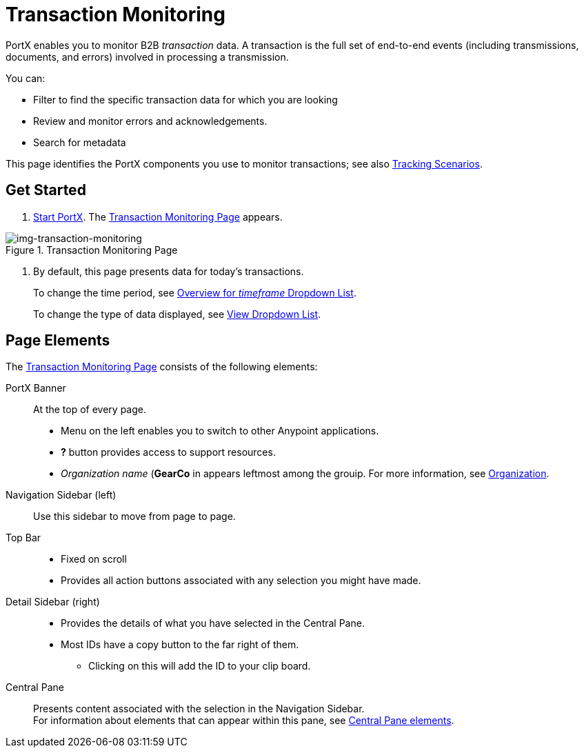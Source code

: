 
= Transaction Monitoring

PortX enables you to monitor B2B _transaction_ data.
A transaction is the full set of end-to-end events (including transmissions, documents, and errors) involved in processing a transmission.

You can:

* Filter to find the specific transaction data for which you are looking
* Review and monitor errors and acknowledgements.
* Search for metadata

This page identifies the PortX components you use to monitor transactions; see also xref:tracking-scenarios.adoc[Tracking Scenarios].

== Get Started

. xref:partner-manager.adoc#start-anypoint-manager[Start PortX].
The <<img-transaction-monitoring>> appears.

[[img-transaction-monitoring]]

image::transaction-monitoring.png[img-transaction-monitoring, title="Transaction Monitoring Page"]

[step=2]

. By default, this page presents data for today's transactions.
+
To change the time period, see xref:central-pane-elements#overview-for-em-timeframe-em-dropdown-list[Overview for _timeframe_ Dropdown List].
+
To change the type of data displayed, see xref:central-pane-elements#view-dropdown-list[View Dropdown List].


== Page Elements


The <<img-transaction-monitoring>> consists of the following elements:

PortX Banner:: At the top of every page.
* Menu on the left enables you to switch to other Anypoint applications.
* *?* button provides access to support resources.
* _Organization name_ (*GearCo* in appears leftmost among the grouip. For more information, see xref:access-management/organizationl[Organization].

Navigation Sidebar (left):: Use this sidebar to move from page to page.

Top Bar::
* Fixed on scroll
* Provides all action buttons associated with any selection you might have made.

Detail Sidebar (right)::
* Provides the details of what you have selected in the Central Pane.
* Most IDs have a copy button to the far right of them.
** Clicking on this will add the ID to your clip board.

Central Pane:: Presents content associated with the selection in the Navigation Sidebar. +
For information about elements that can appear within this pane, see xref:central-pane-elements.adoc[Central Pane elements].
